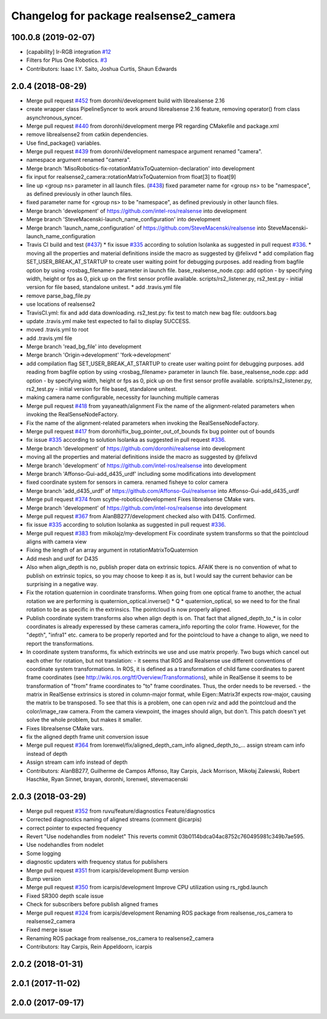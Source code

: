^^^^^^^^^^^^^^^^^^^^^^^^^^^^^^^^^^^^^^^
Changelog for package realsense2_camera
^^^^^^^^^^^^^^^^^^^^^^^^^^^^^^^^^^^^^^^

100.0.8 (2019-02-07)
--------------------
* [capability] Ir-RGB integration  `#12 <https://github.com/plusone-robotics/realsense/issues/12>`_
* Filters for Plus One Robotics. `#3 <https://github.com/plusone-robotics/realsense/issues/3>`_
* Contributors: Isaac I.Y. Saito, Joshua Curtis, Shaun Edwards

2.0.4 (2018-08-29)
------------------
* Merge pull request `#452 <https://github.com/plusone-robotics/realsense/issues/452>`_ from doronhi/development
  build with librealsense 2.16
* create wrapper class PipelineSyncer to work around librealsense 2.16 feature, removing operator() from class asynchronous_syncer.
* Merge pull request `#440 <https://github.com/plusone-robotics/realsense/issues/440>`_ from doronhi/development
  merge PR regarding CMakefile and package.xml
* remove librealsense2 from catkin dependencies.
* Use find_package() variables.
* Merge pull request `#439 <https://github.com/plusone-robotics/realsense/issues/439>`_ from doronhi/development
  namespace argument renamed "camera".
* namespace argument renamed "camera".
* Merge branch 'MisoRobotics-fix-rotationMatrixToQuaternion-declaration' into development
* fix input for realsense2_camera::rotationMatrixToQuaternion from float[3] to float[9]
* line up <group ns> parameter in all launch files. (`#438 <https://github.com/plusone-robotics/realsense/issues/438>`_)
  fixed parameter name for <group ns> to be "namespace", as defined previously in other launch files.
* fixed parameter name for <group ns> to be "namespace", as defined previously in other launch files.
* Merge branch 'development' of https://github.com/intel-ros/realsense into development
* Merge branch 'SteveMacenski-launch_name_configuration' into development
* Merge branch 'launch_name_configuration' of https://github.com/SteveMacenski/realsense into SteveMacenski-launch_name_configuration
* Travis CI build and test (`#437 <https://github.com/plusone-robotics/realsense/issues/437>`_)
  * fix issue `#335 <https://github.com/plusone-robotics/realsense/issues/335>`_ according to solution lsolanka as suggested in pull request `#336 <https://github.com/plusone-robotics/realsense/issues/336>`_.
  * moving all the properties and material definitions inside the macro as suggested by @felixvd
  * add compilation flag SET_USER_BREAK_AT_STARTUP to create user waiting point for debugging purposes.
  add reading from bagfile option by using <rosbag_filename> parameter in launch file.
  base_realsense_node.cpp: add option - by specifying width, height or fps as 0, pick up on the first sensor profile available.
  scripts/rs2_listener.py, rs2_test.py - initial version for file based, standalone unitest.
  * add .travis.yml file
* remove parse_bag_file.py
* use locations of realsense2
* TravisCI.yml: fix and add data downloading.
  rs2_test.py: fix test to match new bag file: outdoors.bag
* update .travis.yml
  make test expected to fail to display SUCCESS.
* moved .travis.yml to root
* add .travis.yml file
* Merge branch 'read_bg_file' into development
* Merge branch 'Origin->development' 'fork->development'
* add compilation flag SET_USER_BREAK_AT_STARTUP to create user waiting point for debugging purposes.
  add reading from bagfile option by using <rosbag_filename> parameter in launch file.
  base_realsense_node.cpp: add option - by specifying width, height or fps as 0, pick up on the first sensor profile available.
  scripts/rs2_listener.py, rs2_test.py - initial version for file based, standalone unitest.
* making camera name configurable, necessity for launching multiple cameras
* Merge pull request `#418 <https://github.com/plusone-robotics/realsense/issues/418>`_ from yayaneath/alignment
  Fix the name of the alignment-related parameters when invoking the RealSenseNodeFactory.
* Fix the name of the alignment-related parameters when invoking the RealSenseNodeFactory.
* Merge pull request `#417 <https://github.com/plusone-robotics/realsense/issues/417>`_ from doronhi/fix_bug_pointer_out_of_bounds
  fix bug pointer out of bounds
* fix issue `#335 <https://github.com/plusone-robotics/realsense/issues/335>`_ according to solution lsolanka as suggested in pull request `#336 <https://github.com/plusone-robotics/realsense/issues/336>`_.
* Merge branch 'development' of https://github.com/doronhi/realsense into development
* moving all the properties and material definitions inside the macro as suggested by @felixvd
* Merge branch 'development' of https://github.com/intel-ros/realsense into development
* Merge branch 'Affonso-Gui-add_d435_urdf' including some modifications into development
* fixed coordinate system for sensors in camera.
  renamed fisheye to color camera
* Merge branch 'add_d435_urdf' of https://github.com/Affonso-Gui/realsense into Affonso-Gui-add_d435_urdf
* Merge pull request `#374 <https://github.com/plusone-robotics/realsense/issues/374>`_ from scythe-robotics/development
  Fixes librealsense CMake vars.
* Merge branch 'development' of https://github.com/intel-ros/realsense into development
* Merge pull request `#367 <https://github.com/plusone-robotics/realsense/issues/367>`_ from AlanBB277/development
  checked also with D415. Confirmed.
* fix issue `#335 <https://github.com/plusone-robotics/realsense/issues/335>`_ according to solution lsolanka as suggested in pull request `#336 <https://github.com/plusone-robotics/realsense/issues/336>`_.
* Merge pull request `#383 <https://github.com/plusone-robotics/realsense/issues/383>`_ from mikolajz/my-development
  Fix coordinate system transforms so that the pointcloud aligns with camera view
* Fixing the length of an array argument in rotationMatrixToQuaternion
* Add mesh and urdf for D435
* Also when align_depth is no, publish proper data on extrinsic topics.
  AFAIK there is no convention of what to publish on extrinsic topics, so you
  may choose to keep it as is, but I would say the current behavior can be
  surprising in a negative way.
* Fix the rotation quaternion in coordinate transforms.
  When going from one optical frame to another, the actual rotation we are
  performing is quaternion_optical.inverse() * Q * quaternion_optical, so we
  need to for the final rotation to be as specific in the extrinsics.
  The pointcloud is now properly aligned.
* Publish coordinate system transforms also when align depth is on.
  That fact that aligned_depth_to\_* is in color coordinates is already
  experessed by these cameras camera_info reporting the color frame. However,
  for the "depth", "infra1" etc. camera to be properly reported and for the
  pointcloud to have a change to align, we need to report the transformations.
* In coordinate system transforms, fix which extrincits we use and use matrix properly.
  Two bugs which cancel out each other for rotation, but not translation:
  - it seems that ROS and Realsense use different conventions of coordinate
  system transformations. In ROS, it is defined as a transformation of child
  fame coordinates to parent frame coordinates (see
  http://wiki.ros.org/tf/Overview/Transformations), while in RealSense
  it seems to be transformation of "from" frame coordinates to "to" frame
  coordinates. Thus, the order needs to be reversed.
  - the matrix in RealSense extrinsics is stored in column-major format, while
  Eigen::Matrix3f expects row-major, causing the matrix to be transposed.
  To see that this is a problem, one can open rviz and add the pointcloud and the
  color/image_raw camera. From the camera viewpoint, the images should align, but
  don't. This patch doesn't yet solve the whole problem, but makes it smaller.
* Fixes librealsense CMake vars.
* fix the aligned depth frame unit conversion issue
* Merge pull request `#364 <https://github.com/plusone-robotics/realsense/issues/364>`_ from lorenwel/fix/aligned_depth_cam_info
  aligned_depth_to\_... assign stream cam info instead of depth
* Assign stream cam info instead of depth
* Contributors: AlanBB277, Guilherme de Campos Affonso, Itay Carpis, Jack Morrison, Mikołaj Zalewski, Robert Haschke, Ryan Sinnet, brayan, doronhi, lorenwel, stevemacenski

2.0.3 (2018-03-29)
------------------
* Merge pull request `#352 <https://github.com/plusone-robotics/realsense/issues/352>`_ from ruvu/feature/diagnostics
  Feature/diagnostics
* Corrected diagnostics naming of aligned streams (comment @icarpis)
* correct pointer to expected frequency
* Revert "Use nodehandles from nodelet"
  This reverts commit 03b0114bdca04ac8752c760495981c349b7ae595.
* Use nodehandles from nodelet
* Some logging
* diagnostic updaters with frequency status for publishers
* Merge pull request `#351 <https://github.com/plusone-robotics/realsense/issues/351>`_ from icarpis/development
  Bump version
* Bump version
* Merge pull request `#350 <https://github.com/plusone-robotics/realsense/issues/350>`_ from icarpis/development
  Improve CPU utilization using rs_rgbd.launch
* Fixed SR300 depth scale issue
* Check for subscribers before publish aligned frames
* Merge pull request `#324 <https://github.com/plusone-robotics/realsense/issues/324>`_ from icarpis/development
  Renaming ROS package from realsense_ros_camera to realsense2_camera
* Fixed merge issue
* Renaming ROS package from realsense_ros_camera to realsense2_camera
* Contributors: Itay Carpis, Rein Appeldoorn, icarpis

2.0.2 (2018-01-31)
------------------

2.0.1 (2017-11-02)
------------------

2.0.0 (2017-09-17)
------------------
